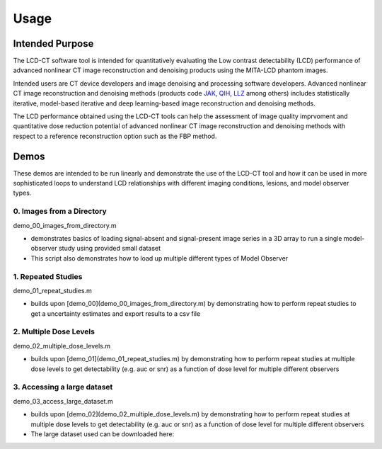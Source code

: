 Usage
=====

Intended Purpose
----------------

The LCD-CT software tool is intended for quantitatively evaluating the Low contrast detectability (LCD) performance of advanced nonlinear CT image reconstruction and denoising products using the MITA-LCD phantom images.

Intended users are CT device developers and  image denoising and processing software developers. Advanced nonlinear CT image reconstruction and denoising methods (products code JAK_, QIH_, LLZ_ among others) includes statistically iterative, model-based iterative and deep learning-based image reconstruction and denoising methods.

.. _JAK: https://www.accessdata.fda.gov/scripts/cdrh/cfdocs/cfPCD/classification.cfm?id=5631

.. _QIH: https://www.accessdata.fda.gov/scripts/cdrh/cfdocs/cfPCD/classification.cfm?id=5704

.. _LLZ: https://www.accessdata.fda.gov/scripts/cdrh/cfdocs/cfPCD/classification.cfm?id=5654

The LCD performance obtained using the LCD-CT tools can help the assessment of image quality imprvoment and quantitative dose reduction potential of advanced nonlinear CT image reconstruction and denoising methods with respect to a reference reconstruction option such as the FBP method. 

Demos
-----
These demos are intended to be run linearly and demonstrate the use of the LCD-CT tool and how it can be used in more sophisticated loops to understand LCD relationships with different imaging conditions, lesions, and model observer types.

0. Images from a Directory
^^^^^^^^^^^^^^^^^^^^^^^^^^

demo_00_images_from_directory.m

- demonstrates basics of loading signal-absent and signal-present image series in a 3D array to run a single model-observer study using provided small dataset
- This script also demonstrates how to load up multiple different types of Model Observer

1. Repeated Studies
^^^^^^^^^^^^^^^^^^^

demo_01_repeat_studies.m

- builds upon [demo_00](demo_00_images_from_directory.m) by demonstrating how to perform repeat studies to get a uncertainty estimates and export results to a csv file

2. Multiple Dose Levels
^^^^^^^^^^^^^^^^^^^^^^^

demo_02_multiple_dose_levels.m

- builds upon [demo_01](demo_01_repeat_studies.m) by demonstrating how to perform repeat studies at multiple dose levels to get detectability (e.g. auc or snr) as a function of dose level for multiple different observers

3. Accessing a large dataset
^^^^^^^^^^^^^^^^^^^^^^^^^^^^

demo_03_access_large_dataset.m

- builds upon [demo_02](demo_02_multiple_dose_levels.m) by demonstrating how to perform repeat studies at multiple dose levels to get detectability (e.g. auc or snr) as a function of dose level for multiple different observers
- The large dataset used can be downloaded here:

.. image:: https://sandbox.zenodo.org/badge/DOI/10.5072/zenodo.1150650.svg
   :target: https://sandbox.zenodo.org/record/1150650
